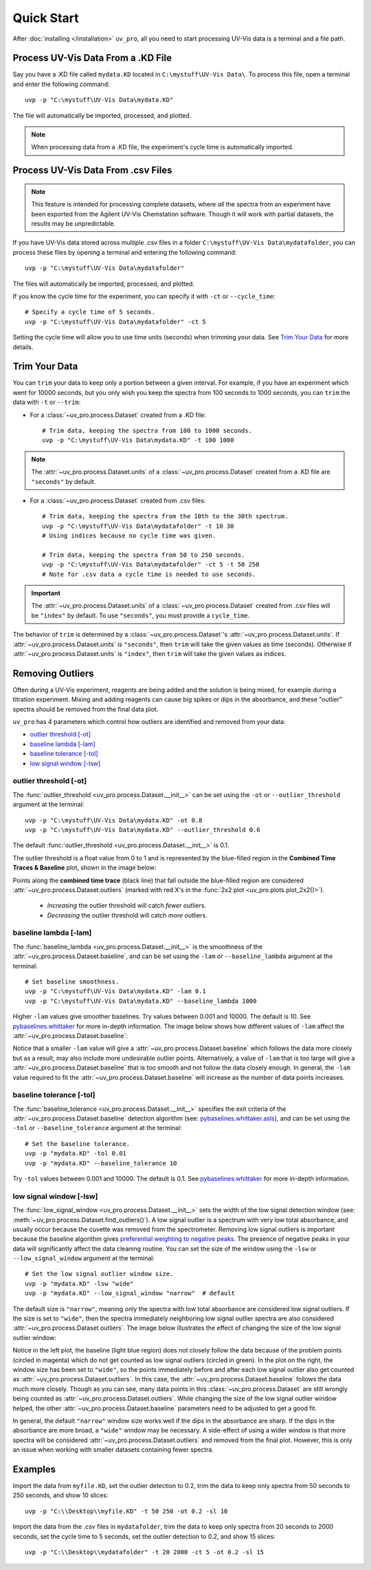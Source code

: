 Quick Start
===========

After :doc:`installing </installation>` ``uv_pro``, all you need to start 
processing UV-Vis data is a terminal and a file path.


Process UV-Vis Data From a .KD File
----------------------------------------------
Say you have a .KD file called ``mydata.KD`` located in ``C:\mystuff\UV-Vis Data\``.
To process this file, open a terminal and enter the following command::

    uvp -p "C:\mystuff\UV-Vis Data\mydata.KD"

The file will automatically be imported, processed, and plotted.

.. Note::
    When processing data from a .KD file, the experiment's cycle time is automatically
    imported.


Process UV-Vis Data From .csv Files
----------------------------------------------
.. Note::
    This feature is intended for processing complete datasets, where *all* the spectra from an
    experiment have been exported from the Agilent UV-Vis Chemstation software. Though it will
    work with partial datasets, the results may be unpredictable.

If you have UV-Vis data stored across multiple .csv files in a folder
``C:\mystuff\UV-Vis Data\mydatafolder``, you can process these files by opening a terminal and
entering the following command::

    uvp -p "C:\mystuff\UV-Vis Data\mydatafolder"

The files will automatically be imported, processed, and plotted.

If you know the cycle time for the experiment, you can specify it with ``-ct`` or
``--cycle_time``::

    # Specify a cycle time of 5 seconds.
    uvp -p "C:\mystuff\UV-Vis Data\mydatafolder" -ct 5

Setting the cycle time will allow you to use time units (seconds) when trimming your data.
See `Trim Your Data`_ for more details.


Trim Your Data
-------------------------
You can ``trim`` your data to keep only a portion between a given interval. For example, if you
have an experiment which went for 10000 seconds, but you only wish you keep the spectra from
100 seconds to 1000 seconds, you can ``trim`` the data with ``-t`` or ``--trim``:

- For a :class:`~uv_pro.process.Dataset` created from a .KD file::

    # Trim data, keeping the spectra from 100 to 1000 seconds.
    uvp -p "C:\mystuff\UV-Vis Data\mydata.KD" -t 100 1000

.. Note::
    The :attr:`~uv_pro.process.Dataset.units` of a :class:`~uv_pro.process.Dataset` created from a .KD file 
    are ``"seconds"`` by default.

- For a :class:`~uv_pro.process.Dataset` created from .csv files::

    # Trim data, keeping the spectra from the 10th to the 30th spectrum.
    uvp -p "C:\mystuff\UV-Vis Data\mydatafolder" -t 10 30
    # Using indices because no cycle time was given.

    # Trim data, keeping the spectra from 50 to 250 seconds.
    uvp -p "C:\mystuff\UV-Vis Data\mydatafolder" -ct 5 -t 50 250
    # Note for .csv data a cycle time is needed to use seconds.

.. Important::
    The :attr:`~uv_pro.process.Dataset.units` of a :class:`~uv_pro.process.Dataset` created from .csv files
    will be ``"index"`` by default. To use ``"seconds"``, you must provide a ``cycle_time``.

The behavior of ``trim`` is determined by a :class:`~uv_pro.process.Dataset`'s
:attr:`~uv_pro.process.Dataset.units`. If :attr:`~uv_pro.process.Dataset.units` is ``"seconds"``, then
``trim`` will take the given values as time (seconds). Otherwise if :attr:`~uv_pro.process.Dataset.units`
is ``"index"``, then ``trim`` will take the given values as indices.


Removing Outliers
----------------------------
Often during a UV-Vis experiment, reagents are being added and the solution is being mixed,
for example during a titration experiment. Mixing and adding reagents can cause big spikes or dips
in the absorbance, and these "outlier" spectra should be removed from the final data plot.

``uv_pro`` has 4 parameters which control how outliers are identified and removed from your data:

- `outlier threshold [-ot]`_
- `baseline lambda [-lam]`_
- `baseline tolerance [-tol]`_
- `low signal window [-lsw]`_


outlier threshold [-ot]
```````````````````````
The :func:`outlier_threshold <uv_pro.process.Dataset.__init__>` can be set using the ``-ot`` or
``--outlier_threshold`` argument at the terminal::

    uvp -p "C:\mystuff\UV-Vis Data\mydata.KD" -ot 0.8
    uvp -p "C:\mystuff\UV-Vis Data\mydata.KD" --outlier_threshold 0.6

The default :func:`outlier_threshold <uv_pro.process.Dataset.__init__>` is 0.1.


The outlier threshold is a float value from 0 to 1 and is represented by the blue-filled region in the
**Combined Time Traces & Baseline** plot, shown in the image below: 

.. image:: test_data_ot_comparison.png

Points along the **combined time trace** (black line) that fall outside the blue-filled region are
considered :attr:`~uv_pro.process.Dataset.outliers` (marked with red X's in the
:func:`2x2 plot <uv_pro.plots.plot_2x2()>`). 

    - *Increasing* the outlier threshold will catch *fewer* outliers.
    - *Decreasing* the outlier threshold will catch *more* outliers.


baseline lambda [-lam]
``````````````````````
The :func:`baseline_lambda <uv_pro.process.Dataset.__init__>` is the smoothness of the
:attr:`~uv_pro.process.Dataset.baseline`, and can be set using the ``-lam`` or ``--baseline_lambda``
argument at the terminal::

    # Set baseline smoothness.
    uvp -p "C:\mystuff\UV-Vis Data\mydata.KD" -lam 0.1
    uvp -p "C:\mystuff\UV-Vis Data\mydata.KD" --baseline_lambda 1000

Higher ``-lam`` values give smoother baselines. Try values between 0.001 and 10000. The default is 10.
See pybaselines.whittaker_ for more in-depth information. The image below shows how different values
of ``-lam`` affect the :attr:`~uv_pro.process.Dataset.baseline`:

.. image:: B3_lam_comparison.png

Notice that a smaller ``-lam`` value will give a :attr:`~uv_pro.process.Dataset.baseline` which follows
the data more closely but as a result, may also include more undesirable outlier points. Alternatively,
a value of ``-lam`` that is too large will give a :attr:`~uv_pro.process.Dataset.baseline` that is too
smooth and not follow the data closely enough. In general, the ``-lam`` value required to fit the
:attr:`~uv_pro.process.Dataset.baseline` will increase as the number of data points increases.


baseline tolerance [-tol]
`````````````````````````
The :func:`baseline_tolerance <uv_pro.process.Dataset.__init__>` specifies the exit criteria of the
:attr:`~uv_pro.process.Dataset.baseline` detection algorithm (see: pybaselines.whittaker.asls_), and
can be set using the ``-tol`` or ``--baseline_tolerance`` argument at the terminal::

    # Set the baseline tolerance.
    uvp -p "mydata.KD" -tol 0.01
    uvp -p "mydata.KD" --baseline_tolerance 10

Try ``-tol`` values between 0.001 and 10000. The default is 0.1.
See pybaselines.whittaker_ for more in-depth information.


low signal window [-lsw]
````````````````````````
The :func:`low_signal_window <uv_pro.process.Dataset.__init__>` sets the width of the low signal detection
window (see: :meth:`~uv_pro.process.Dataset.find_outliers()`). A low signal outlier is a spectrum with very
low total absorbance, and usually occur because the cuvette was removed from the spectrometer. Removing low
signal outliers is important because the baseline algorithm gives `preferential weighting to negative peaks`__.
The presence of negative peaks in your data will significantly affect the data cleaning routine.
You can set the size of the window using the ``-lsw`` or ``--low_signal_window`` argument at the terminal::

    # Set the low signal outlier window size.
    uvp -p "mydata.KD" -lsw "wide"
    uvp -p "mydata.KD" --low_signal_window "narrow"  # default

The default size is ``"narrow"``, meaning only the spectra with low total absorbance are considered
low signal outliers. If the size is set to ``"wide"``, then the spectra immediately neighboring low signal
outlier spectra are also considered :attr:`~uv_pro.process.Dataset.outliers`. The image below illustrates
the effect of changing the size of the low signal outlier window:

.. image:: C2_lsw_comparison.png

Notice in the left plot, the baseline (light blue region) does not closely follow the data because of the
problem points (circled in magenta) which do not get counted as low signal outliers (circled in green). In
the plot on the right, the window size has been set to ``"wide"``, so the points immediately before and after
each low signal outlier also get counted as :attr:`~uv_pro.process.Dataset.outliers`. In this case, the
:attr:`~uv_pro.process.Dataset.baseline` follows the data much more closely. Though as you can see, many data
points in this :class:`~uv_pro.process.Dataset` are still wrongly being counted as
:attr:`~uv_pro.process.Dataset.outliers`. While changing the size of the low signal outlier window helped,
the other :attr:`~uv_pro.process.Dataset.baseline` parameters need to be adjusted to get a good fit.

In general, the default ``"narrow"`` window size works well if the dips in the absorbance are sharp. If the
dips in the absorbance are more broad, a ``"wide"`` window may be necessary. A side-effect of using a wider
window is that more spectra will be considered :attr:`~uv_pro.process.Dataset.outliers` and removed from
the final plot. However, this is only an issue when working with smaller datasets containing fewer spectra.

.. _pybaselines.whittaker: https://pybaselines.readthedocs.io/en/latest/algorithms/whittaker.html
.. _pybaselines.whittaker.asls: https://pybaselines.readthedocs.io/en/latest/algorithms/whittaker.html#asls-asymmetric-least-squares
__ pybaselines.whittaker.asls_

Examples
--------
Import the data from ``myfile.KD``, set the outlier detection to 0.2, trim the data to keep only spectra
from 50 seconds to 250 seconds, and show 10 slices::

    uvp -p "C:\\Desktop\\myfile.KD" -t 50 250 -ot 0.2 -sl 10


Import the data from the .csv files in ``mydatafolder``, trim the data to keep only spectra from 20 
seconds to 2000 seconds, set the cycle time to 5 seconds, set the outlier detection to 0.2, and show 
15 slices::

    uvp -p "C:\\Desktop\\mydatafolder" -t 20 2000 -ct 5 -ot 0.2 -sl 15
